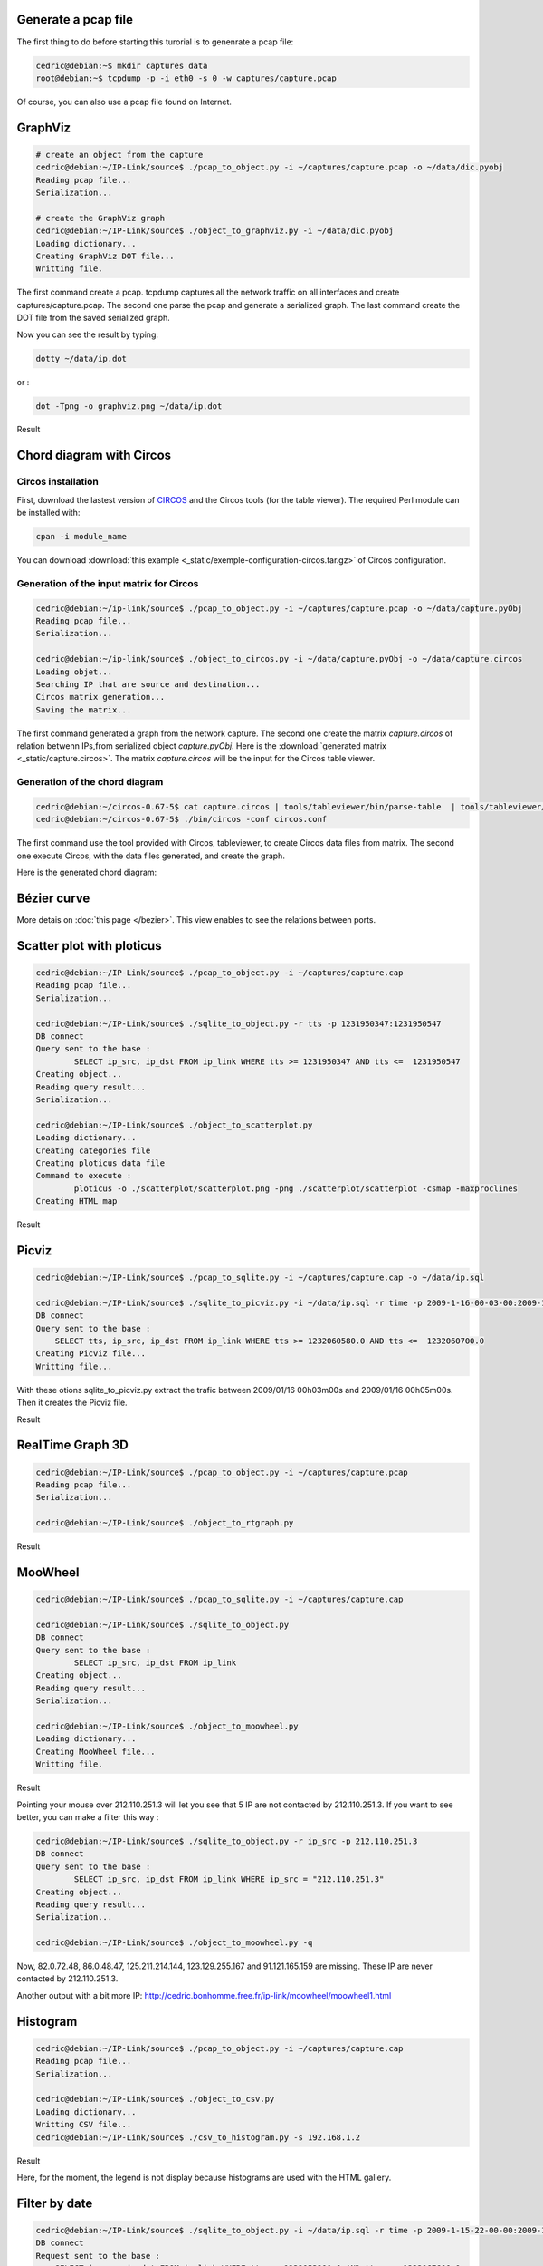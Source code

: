 Generate a pcap file
====================

The first thing to do before starting this turorial is to genenrate a pcap file:

.. code-block:: bash

    cedric@debian:~$ mkdir captures data
    root@debian:~$ tcpdump -p -i eth0 -s 0 -w captures/capture.pcap

Of course, you can also use a pcap file found on Internet.


GraphViz
========

.. code-block:: bash

    # create an object from the capture
    cedric@debian:~/IP-Link/source$ ./pcap_to_object.py -i ~/captures/capture.pcap -o ~/data/dic.pyobj
    Reading pcap file...
    Serialization...

    # create the GraphViz graph
    cedric@debian:~/IP-Link/source$ ./object_to_graphviz.py -i ~/data/dic.pyobj
    Loading dictionary...
    Creating GraphViz DOT file...
    Writting file.

The first command create a pcap. tcpdump captures all the network traffic on all interfaces and create captures/capture.pcap.
The second one parse the pcap and generate a serialized graph.
The last command create the DOT file from the saved serialized graph.

Now you can see the result by typing:

.. code-block:: bash

    dotty ~/data/ip.dot

or :

.. code-block:: bash

    dot -Tpng -o graphviz.png ~/data/ip.dot

Result

.. image:: _static/images/ip.png
   :align: center
   :width: 80%


Chord diagram with Circos
=========================

Circos installation
-------------------

First, download the lastest version of `CIRCOS <http://www.circos.ca>`_ and the Circos tools (for the table viewer).
The required Perl module can be installed with:

.. code-block:: bash

    cpan -i module_name

You can download :download:`this example <_static/exemple-configuration-circos.tar.gz>` of Circos configuration.


Generation of the input matrix for Circos
-----------------------------------------

.. code-block:: bash

    cedric@debian:~/ip-link/source$ ./pcap_to_object.py -i ~/captures/capture.pcap -o ~/data/capture.pyObj
    Reading pcap file...
    Serialization...

    cedric@debian:~/ip-link/source$ ./object_to_circos.py -i ~/data/capture.pyObj -o ~/data/capture.circos
    Loading objet...
    Searching IP that are source and destination...
    Circos matrix generation...
    Saving the matrix...

The first command generated a graph from the network capture.
The second one create the matrix *capture.circos* of relation betwenn IPs,from serialized
object *capture.pyObj*. Here is the :download:`generated matrix <_static/capture.circos>`.
The matrix *capture.circos* will be the input for the Circos table viewer.

Generation of the chord diagram
-------------------------------

.. code-block:: bash

    cedric@debian:~/circos-0.67-5$ cat capture.circos | tools/tableviewer/bin/parse-table  | tools/tableviewer/bin/make-conf -dir data
    cedric@debian:~/circos-0.67-5$ ./bin/circos -conf circos.conf

The first command use the tool provided with Circos, tableviewer, to create Circos data files from matrix.
The second one execute Circos, with the data files generated, and create the graph.

Here is the generated chord diagram:

.. image:: _static/images/tBot-Circos.png
   :align: center


Bézier curve
============

More detais on :doc:`this page </bezier>`. This view enables to see the relations between ports.


Scatter plot with ploticus
==========================

.. code-block:: bash

    cedric@debian:~/IP-Link/source$ ./pcap_to_object.py -i ~/captures/capture.cap
    Reading pcap file...
    Serialization...

    cedric@debian:~/IP-Link/source$ ./sqlite_to_object.py -r tts -p 1231950347:1231950547
    DB connect
    Query sent to the base :
            SELECT ip_src, ip_dst FROM ip_link WHERE tts >= 1231950347 AND tts <=  1231950547
    Creating object...
    Reading query result...
    Serialization...

    cedric@debian:~/IP-Link/source$ ./object_to_scatterplot.py
    Loading dictionary...
    Creating categories file
    Creating ploticus data file
    Command to execute :
            ploticus -o ./scatterplot/scatterplot.png -png ./scatterplot/scatterplot -csmap -maxproclines
    Creating HTML map

Result

.. image:: _static/images/scatterplot.png
   :align: center



Picviz
======

.. code-block:: bash

    cedric@debian:~/IP-Link/source$ ./pcap_to_sqlite.py -i ~/captures/capture.cap -o ~/data/ip.sql

    cedric@debian:~/IP-Link/source$ ./sqlite_to_picviz.py -i ~/data/ip.sql -r time -p 2009-1-16-00-03-00:2009-1-16-00-05-00
    DB connect
    Query sent to the base :
        SELECT tts, ip_src, ip_dst FROM ip_link WHERE tts >= 1232060580.0 AND tts <=  1232060700.0
    Creating Picviz file...
    Writting file...

With these otions sqlite_to_picviz.py extract the trafic between 2009/01/16 00h03m00s and 2009/01/16 00h05m00s. Then it creates the Picviz file.

Result

.. image:: _static/images/picviz1.png
   :align: center


RealTime Graph 3D
=================

.. code-block:: bash

    cedric@debian:~/IP-Link/source$ ./pcap_to_object.py -i ~/captures/capture.pcap
    Reading pcap file...
    Serialization...

    cedric@debian:~/IP-Link/source$ ./object_to_rtgraph.py

Result

.. image:: _static/images/rtgraph.png
   :align: center
   :width: 80%


MooWheel
========

.. code-block:: bash

    cedric@debian:~/IP-Link/source$ ./pcap_to_sqlite.py -i ~/captures/capture.cap

    cedric@debian:~/IP-Link/source$ ./sqlite_to_object.py
    DB connect
    Query sent to the base :
            SELECT ip_src, ip_dst FROM ip_link
    Creating object...
    Reading query result...
    Serialization...

    cedric@debian:~/IP-Link/source$ ./object_to_moowheel.py
    Loading dictionary...
    Creating MooWheel file...
    Writting file.

Result

.. image:: _static/images/moowheel.png
   :align: center

Pointing your mouse over 212.110.251.3 will let you see that 5 IP are not contacted by 212.110.251.3.
If you want to see better, you can make a filter this way :

.. code-block:: bash

    cedric@debian:~/IP-Link/source$ ./sqlite_to_object.py -r ip_src -p 212.110.251.3
    DB connect
    Query sent to the base :
            SELECT ip_src, ip_dst FROM ip_link WHERE ip_src = "212.110.251.3"
    Creating object...
    Reading query result...
    Serialization...

    cedric@debian:~/IP-Link/source$ ./object_to_moowheel.py -q

Now, 82.0.72.48, 86.0.48.47, 125.211.214.144, 123.129.255.167 and 91.121.165.159 are missing. These IP are never contacted by 212.110.251.3.

Another output with a bit more IP: http://cedric.bonhomme.free.fr/ip-link/moowheel/moowheel1.html


Histogram
=========

.. code-block:: bash

    cedric@debian:~/IP-Link/source$ ./pcap_to_object.py -i ~/captures/capture.cap
    Reading pcap file...
    Serialization...

    cedric@debian:~/IP-Link/source$ ./object_to_csv.py
    Loading dictionary...
    Writting CSV file...
    cedric@debian:~/IP-Link/source$ ./csv_to_histogram.py -s 192.168.1.2

Result

.. image:: _static/images/histogram.png
   :align: center

Here, for the moment, the legend is not display because histograms are used with the HTML gallery.


Filter by date
==============

.. code-block:: bash

    cedric@debian:~/IP-Link/source$ ./sqlite_to_object.py -i ~/data/ip.sql -r time -p 2009-1-15-22-00-00:2009-1-16-02-00-00
    DB connect
    Request sent to the base :
        SELECT ip_src, ip_dst FROM ip_link WHERE tts >= 1232053200.0 AND tts <=  1232067600.0
    Creating object...
    Reading the result of the query...
    Serialization...

    cedric@debian:~/IP-Link/source$ ./object_to_graphviz.py -q

    cedric@debian:~/IP-Link/source$ dot -Tpng data/ip.dot -o pic.png

Result

.. image:: _static/images/pic.png
   :align: center
   :width: 80%

The generated graph represent the traffic between 2009/01/15 22h00m00s and 2009/01/16 02h00m00s.
